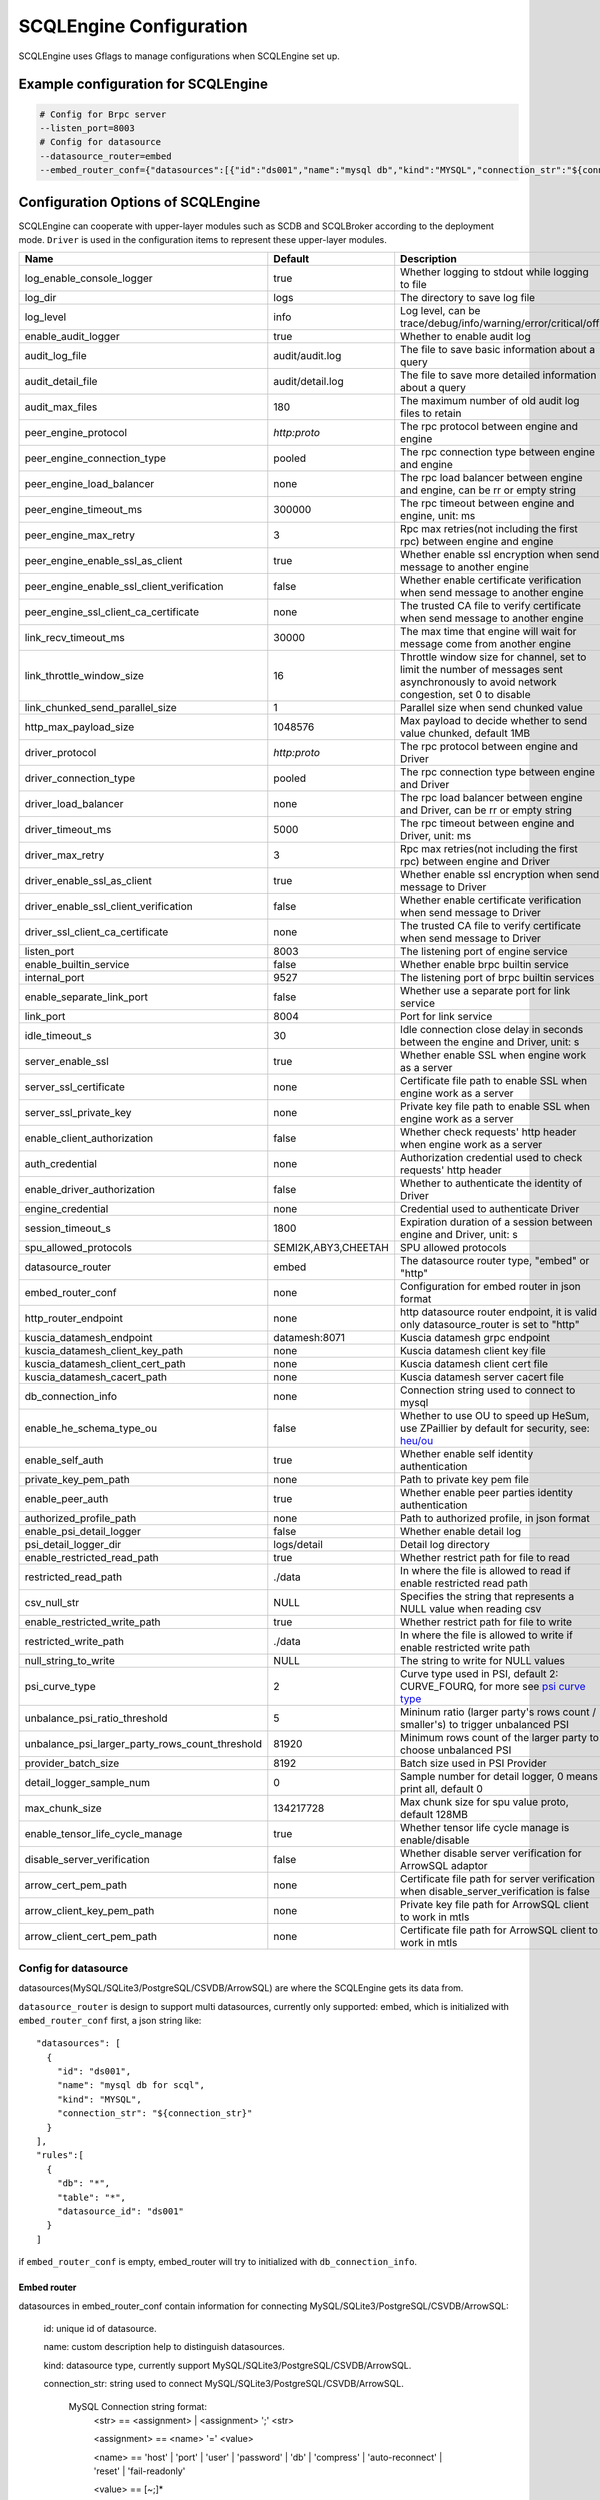 
.. _engine_config_options:

SCQLEngine Configuration
------------------------

SCQLEngine uses Gflags to manage configurations when SCQLEngine set up.

Example configuration for SCQLEngine
~~~~~~~~~~~~~~~~~~~~~~~~~~~~~~~~~~~~

.. code-block::

  # Config for Brpc server
  --listen_port=8003
  # Config for datasource
  --datasource_router=embed
  --embed_router_conf={"datasources":[{"id":"ds001","name":"mysql db","kind":"MYSQL","connection_str":"${connection_str}"}],"rules":[{"db":"*","table":"*","datasource_id":"ds001"}]}


Configuration Options of SCQLEngine
~~~~~~~~~~~~~~~~~~~~~~~~~~~~~~~~~~~

SCQLEngine can cooperate with upper-layer modules such as SCDB and SCQLBroker according to the deployment mode. ``Driver`` is used in the configuration items to represent these upper-layer modules.

+-------------------------------------------------+---------------------+-----------------------------------------------------------------------------------------------------------------------------------------+
| Name                                            | Default             | Description                                                                                                                             |
+=================================================+=====================+=========================================================================================================================================+
| log_enable_console_logger                       | true                | Whether logging to stdout while logging to file                                                                                         |
+-------------------------------------------------+---------------------+-----------------------------------------------------------------------------------------------------------------------------------------+
| log_dir                                         | logs                | The directory to save log file                                                                                                          |
+-------------------------------------------------+---------------------+-----------------------------------------------------------------------------------------------------------------------------------------+
| log_level                                       | info                | Log level, can be trace/debug/info/warning/error/critical/off                                                                           |
+-------------------------------------------------+---------------------+-----------------------------------------------------------------------------------------------------------------------------------------+
| enable_audit_logger                             | true                | Whether to enable audit log                                                                                                             |
+-------------------------------------------------+---------------------+-----------------------------------------------------------------------------------------------------------------------------------------+
| audit_log_file                                  | audit/audit.log     | The file to save basic information about a query                                                                                        |
+-------------------------------------------------+---------------------+-----------------------------------------------------------------------------------------------------------------------------------------+
| audit_detail_file                               | audit/detail.log    | The file to save more detailed information about a query                                                                                |
+-------------------------------------------------+---------------------+-----------------------------------------------------------------------------------------------------------------------------------------+
| audit_max_files                                 | 180                 | The maximum number of old audit log files to retain                                                                                     |
+-------------------------------------------------+---------------------+-----------------------------------------------------------------------------------------------------------------------------------------+
| peer_engine_protocol                            | `http:proto`        | The rpc protocol between engine and engine                                                                                              |
+-------------------------------------------------+---------------------+-----------------------------------------------------------------------------------------------------------------------------------------+
| peer_engine_connection_type                     | pooled              | The rpc connection type between engine and engine                                                                                       |
+-------------------------------------------------+---------------------+-----------------------------------------------------------------------------------------------------------------------------------------+
| peer_engine_load_balancer                       | none                | The rpc load balancer between engine and engine, can be rr or empty string                                                              |
+-------------------------------------------------+---------------------+-----------------------------------------------------------------------------------------------------------------------------------------+
| peer_engine_timeout_ms                          | 300000              | The rpc timeout between engine and engine, unit: ms                                                                                     |
+-------------------------------------------------+---------------------+-----------------------------------------------------------------------------------------------------------------------------------------+
| peer_engine_max_retry                           | 3                   | Rpc max retries(not including the first rpc) between engine and engine                                                                  |
+-------------------------------------------------+---------------------+-----------------------------------------------------------------------------------------------------------------------------------------+
| peer_engine_enable_ssl_as_client                | true                | Whether enable ssl encryption when send message to another engine                                                                       |
+-------------------------------------------------+---------------------+-----------------------------------------------------------------------------------------------------------------------------------------+
| peer_engine_enable_ssl_client_verification      | false               | Whether enable certificate verification when send message to another engine                                                             |
+-------------------------------------------------+---------------------+-----------------------------------------------------------------------------------------------------------------------------------------+
| peer_engine_ssl_client_ca_certificate           | none                | The trusted CA file to verify certificate when send message to another engine                                                           |
+-------------------------------------------------+---------------------+-----------------------------------------------------------------------------------------------------------------------------------------+
| link_recv_timeout_ms                            | 30000               | The max time that engine will wait for message come from another engine                                                                 |
+-------------------------------------------------+---------------------+-----------------------------------------------------------------------------------------------------------------------------------------+
| link_throttle_window_size                       | 16                  | Throttle window size for channel, set to limit the number of messages sent asynchronously to avoid network congestion, set 0 to disable |
+-------------------------------------------------+---------------------+-----------------------------------------------------------------------------------------------------------------------------------------+
| link_chunked_send_parallel_size                 | 1                   | Parallel size when send chunked value                                                                                                   |
+-------------------------------------------------+---------------------+-----------------------------------------------------------------------------------------------------------------------------------------+
| http_max_payload_size                           | 1048576             | Max payload to decide whether to send value chunked, default 1MB                                                                        |
+-------------------------------------------------+---------------------+-----------------------------------------------------------------------------------------------------------------------------------------+
| driver_protocol                                 | `http:proto`        | The rpc protocol between engine and Driver                                                                                              |
+-------------------------------------------------+---------------------+-----------------------------------------------------------------------------------------------------------------------------------------+
| driver_connection_type                          | pooled              | The rpc connection type between engine and Driver                                                                                       |
+-------------------------------------------------+---------------------+-----------------------------------------------------------------------------------------------------------------------------------------+
| driver_load_balancer                            | none                | The rpc load balancer between engine and Driver, can be rr or empty string                                                              |
+-------------------------------------------------+---------------------+-----------------------------------------------------------------------------------------------------------------------------------------+
| driver_timeout_ms                               | 5000                | The rpc timeout between engine and Driver, unit: ms                                                                                     |
+-------------------------------------------------+---------------------+-----------------------------------------------------------------------------------------------------------------------------------------+
| driver_max_retry                                | 3                   | Rpc max retries(not including the first rpc) between engine and Driver                                                                  |
+-------------------------------------------------+---------------------+-----------------------------------------------------------------------------------------------------------------------------------------+
| driver_enable_ssl_as_client                     | true                | Whether enable ssl encryption when send message to Driver                                                                               |
+-------------------------------------------------+---------------------+-----------------------------------------------------------------------------------------------------------------------------------------+
| driver_enable_ssl_client_verification           | false               | Whether enable certificate verification when send message to Driver                                                                     |
+-------------------------------------------------+---------------------+-----------------------------------------------------------------------------------------------------------------------------------------+
| driver_ssl_client_ca_certificate                | none                | The trusted CA file to verify certificate when send message to Driver                                                                   |
+-------------------------------------------------+---------------------+-----------------------------------------------------------------------------------------------------------------------------------------+
| listen_port                                     | 8003                | The listening port of engine service                                                                                                    |
+-------------------------------------------------+---------------------+-----------------------------------------------------------------------------------------------------------------------------------------+
| enable_builtin_service                          | false               | Whether enable brpc builtin service                                                                                                     |
+-------------------------------------------------+---------------------+-----------------------------------------------------------------------------------------------------------------------------------------+
| internal_port                                   | 9527                | The listening port of brpc builtin services                                                                                             |
+-------------------------------------------------+---------------------+-----------------------------------------------------------------------------------------------------------------------------------------+
| enable_separate_link_port                       | false               | Whether use a separate port for link service                                                                                            |
+-------------------------------------------------+---------------------+-----------------------------------------------------------------------------------------------------------------------------------------+
| link_port                                       | 8004                | Port for link service                                                                                                                   |
+-------------------------------------------------+---------------------+-----------------------------------------------------------------------------------------------------------------------------------------+
| idle_timeout_s                                  | 30                  | Idle connection close delay in seconds between the engine and Driver, unit: s                                                           |
+-------------------------------------------------+---------------------+-----------------------------------------------------------------------------------------------------------------------------------------+
| server_enable_ssl                               | true                | Whether enable SSL when engine work as a server                                                                                         |
+-------------------------------------------------+---------------------+-----------------------------------------------------------------------------------------------------------------------------------------+
| server_ssl_certificate                          | none                | Certificate file path to enable SSL when engine work as a server                                                                        |
+-------------------------------------------------+---------------------+-----------------------------------------------------------------------------------------------------------------------------------------+
| server_ssl_private_key                          | none                | Private key file path to enable SSL when engine work as a server                                                                        |
+-------------------------------------------------+---------------------+-----------------------------------------------------------------------------------------------------------------------------------------+
| enable_client_authorization                     | false               | Whether check requests' http header when engine work as a server                                                                        |
+-------------------------------------------------+---------------------+-----------------------------------------------------------------------------------------------------------------------------------------+
| auth_credential                                 | none                | Authorization credential used to check requests' http header                                                                            |
+-------------------------------------------------+---------------------+-----------------------------------------------------------------------------------------------------------------------------------------+
| enable_driver_authorization                     | false               | Whether to authenticate the identity of Driver                                                                                          |
+-------------------------------------------------+---------------------+-----------------------------------------------------------------------------------------------------------------------------------------+
| engine_credential                               | none                | Credential used to authenticate Driver                                                                                                  |
+-------------------------------------------------+---------------------+-----------------------------------------------------------------------------------------------------------------------------------------+
| session_timeout_s                               | 1800                | Expiration duration of a session between engine and Driver, unit: s                                                                     |
+-------------------------------------------------+---------------------+-----------------------------------------------------------------------------------------------------------------------------------------+
| spu_allowed_protocols                           | SEMI2K,ABY3,CHEETAH | SPU allowed protocols                                                                                                                   |
+-------------------------------------------------+---------------------+-----------------------------------------------------------------------------------------------------------------------------------------+
| datasource_router                               | embed               | The datasource router type, "embed" or "http"                                                                                           |
+-------------------------------------------------+---------------------+-----------------------------------------------------------------------------------------------------------------------------------------+
| embed_router_conf                               | none                | Configuration for embed router in json format                                                                                           |
+-------------------------------------------------+---------------------+-----------------------------------------------------------------------------------------------------------------------------------------+
| http_router_endpoint                            | none                | http datasource router endpoint, it is valid only datasource_router is set to "http"                                                    |
+-------------------------------------------------+---------------------+-----------------------------------------------------------------------------------------------------------------------------------------+
| kuscia_datamesh_endpoint                        | datamesh:8071       | Kuscia datamesh grpc endpoint                                                                                                           |
+-------------------------------------------------+---------------------+-----------------------------------------------------------------------------------------------------------------------------------------+
| kuscia_datamesh_client_key_path                 | none                | Kuscia datamesh client key file                                                                                                         |
+-------------------------------------------------+---------------------+-----------------------------------------------------------------------------------------------------------------------------------------+
| kuscia_datamesh_client_cert_path                | none                | Kuscia datamesh client cert file                                                                                                        |
+-------------------------------------------------+---------------------+-----------------------------------------------------------------------------------------------------------------------------------------+
| kuscia_datamesh_cacert_path                     | none                | Kuscia datamesh server cacert file                                                                                                      |
+-------------------------------------------------+---------------------+-----------------------------------------------------------------------------------------------------------------------------------------+
| db_connection_info                              | none                | Connection string used to connect to mysql                                                                                              |
+-------------------------------------------------+---------------------+-----------------------------------------------------------------------------------------------------------------------------------------+
| enable_he_schema_type_ou                        | false               | Whether to use OU to speed up HeSum, use ZPaillier by default for security, see: `heu/ou`_                                              |
+-------------------------------------------------+---------------------+-----------------------------------------------------------------------------------------------------------------------------------------+
| enable_self_auth                                | true                | Whether enable self identity authentication                                                                                             |
+-------------------------------------------------+---------------------+-----------------------------------------------------------------------------------------------------------------------------------------+
| private_key_pem_path                            | none                | Path to private key pem file                                                                                                            |
+-------------------------------------------------+---------------------+-----------------------------------------------------------------------------------------------------------------------------------------+
| enable_peer_auth                                | true                | Whether enable peer parties identity authentication                                                                                     |
+-------------------------------------------------+---------------------+-----------------------------------------------------------------------------------------------------------------------------------------+
| authorized_profile_path                         | none                | Path to authorized profile, in json format                                                                                              |
+-------------------------------------------------+---------------------+-----------------------------------------------------------------------------------------------------------------------------------------+
| enable_psi_detail_logger                        | false               | Whether enable detail log                                                                                                               |
+-------------------------------------------------+---------------------+-----------------------------------------------------------------------------------------------------------------------------------------+
| psi_detail_logger_dir                           | logs/detail         | Detail log directory                                                                                                                    |
+-------------------------------------------------+---------------------+-----------------------------------------------------------------------------------------------------------------------------------------+
| enable_restricted_read_path                     | true                | Whether restrict path for file to read                                                                                                  |
+-------------------------------------------------+---------------------+-----------------------------------------------------------------------------------------------------------------------------------------+
| restricted_read_path                            | ./data              | In where the file is allowed to read if enable restricted read path                                                                     |
+-------------------------------------------------+---------------------+-----------------------------------------------------------------------------------------------------------------------------------------+
| csv_null_str                                    | NULL                | Specifies the string that represents a NULL value when reading csv                                                                      |
+-------------------------------------------------+---------------------+-----------------------------------------------------------------------------------------------------------------------------------------+
| enable_restricted_write_path                    | true                | Whether restrict path for file to write                                                                                                 |
+-------------------------------------------------+---------------------+-----------------------------------------------------------------------------------------------------------------------------------------+
| restricted_write_path                           | ./data              | In where the file is allowed to write if enable restricted write path                                                                   |
+-------------------------------------------------+---------------------+-----------------------------------------------------------------------------------------------------------------------------------------+
| null_string_to_write                            | NULL                | The string to write for NULL values                                                                                                     |
+-------------------------------------------------+---------------------+-----------------------------------------------------------------------------------------------------------------------------------------+
| psi_curve_type                                  | 2                   | Curve type used in PSI, default 2: CURVE_FOURQ, for more see `psi curve type`_                                                          |
+-------------------------------------------------+---------------------+-----------------------------------------------------------------------------------------------------------------------------------------+
| unbalance_psi_ratio_threshold                   | 5                   | Mininum ratio (larger party's rows count / smaller's) to trigger unbalanced PSI                                                         |
+-------------------------------------------------+---------------------+-----------------------------------------------------------------------------------------------------------------------------------------+
| unbalance_psi_larger_party_rows_count_threshold | 81920               | Minimum rows count of the larger party to choose unbalanced PSI                                                                         |
+-------------------------------------------------+---------------------+-----------------------------------------------------------------------------------------------------------------------------------------+
| provider_batch_size                             | 8192                | Batch size used in PSI Provider                                                                                                         |
+-------------------------------------------------+---------------------+-----------------------------------------------------------------------------------------------------------------------------------------+
| detail_logger_sample_num                        | 0                   | Sample number for detail logger, 0 means print all, default 0                                                                           |
+-------------------------------------------------+---------------------+-----------------------------------------------------------------------------------------------------------------------------------------+
| max_chunk_size                                  | 134217728           | Max chunk size for spu value proto, default 128MB                                                                                       |
+-------------------------------------------------+---------------------+-----------------------------------------------------------------------------------------------------------------------------------------+
| enable_tensor_life_cycle_manage                 | true                | Whether tensor life cycle manage is enable/disable                                                                                      |
+-------------------------------------------------+---------------------+-----------------------------------------------------------------------------------------------------------------------------------------+
| disable_server_verification                     | false               | Whether disable server verification for ArrowSQL adaptor                                                                                |
+-------------------------------------------------+---------------------+-----------------------------------------------------------------------------------------------------------------------------------------+
| arrow_cert_pem_path                             | none                | Certificate file path for server verification when disable_server_verification is false                                                 |
+-------------------------------------------------+---------------------+-----------------------------------------------------------------------------------------------------------------------------------------+
| arrow_client_key_pem_path                       | none                | Private key file path for ArrowSQL client to work in mtls                                                                               |
+-------------------------------------------------+---------------------+-----------------------------------------------------------------------------------------------------------------------------------------+
| arrow_client_cert_pem_path                      | none                | Certificate file path for ArrowSQL client to work in mtls                                                                               |
+-------------------------------------------------+---------------------+-----------------------------------------------------------------------------------------------------------------------------------------+

.. _datasource_router:

Config for datasource
^^^^^^^^^^^^^^^^^^^^^
datasources(MySQL/SQLite3/PostgreSQL/CSVDB/ArrowSQL) are where the SCQLEngine gets its data from.

``datasource_router`` is design to support multi datasources, currently only supported: embed, which is initialized with ``embed_router_conf`` first, a json string like::

  "datasources": [
    {
      "id": "ds001",
      "name": "mysql db for scql",
      "kind": "MYSQL",
      "connection_str": "${connection_str}"
    }
  ],
  "rules":[
    {
      "db": "*",
      "table": "*",
      "datasource_id": "ds001"
    }
  ]

if ``embed_router_conf`` is empty, embed_router will try to initialized with ``db_connection_info``.

Embed router
""""""""""""
datasources in embed_router_conf contain information for connecting MySQL/SQLite3/PostgreSQL/CSVDB/ArrowSQL:

  id: unique id of datasource.

  name: custom description help to distinguish datasources.

  kind: datasource type, currently support MySQL/SQLite3/PostgreSQL/CSVDB/ArrowSQL.

  connection_str: string used to connect MySQL/SQLite3/PostgreSQL/CSVDB/ArrowSQL.

    MySQL Connection string format:
      <str> == <assignment> | <assignment> ';' <str>

      <assignment> == <name> '=' <value>

      <name> == 'host' | 'port' | 'user' | 'password' | 'db' | 'compress' | 'auto-reconnect' | 'reset' | 'fail-readonly'

      <value> == [~;]*

    MySQL Connection string e.g:
      ``db=${db};user=${user};password=${password};host=${host}``

    SQLite3 Connection string format:
      more infos: https://www.sqlite.org/c3ref/open.html

    SQLite3 Connection string e.g:
      ``file:/path/to/data.db``

    PostgreSQL Connection string format:
      <str> == <assignment> | <assignment> ' ' <str>

      <assignment> == <name> '=' <value>

      <name> == 'host' | 'port' | 'user' | 'password' | 'dbname' | 'connect_timeout'

      <value> == [~;]*

    PostgreSQL Connection string e.g:
      ``db=${db};user=${user};password=${password};host=${host}``

    CSVDB Connection string format:
      CSVDB support read csv from local and OSS/MinIO, since connection_str is an object in another json object, the format is a converted json string corresponding to `CsvdbConf <https://github.com/secretflow/scql/tree/main/engine/datasource/csvdb_conf.proto>`_

    CSVDB Connection string e.g:
      local csv: "{\\\"db_name\\\":\\\"csvdb\\\",\\\"tables\\\":[{\\\"table_name\\\":\\\"staff\\\",\\\"data_path\\\":\\\"test.csv\\\",\\\"columns\\\":[{\\\"column_name\\\":\\\"id\\\",\\\"column_type\\\":\\\"1\\\"}]}]}"
      
      OSS/MinIO csv: "{\\\"db_name\\\":\\\"csvdb\\\",\\\"S3Conf\\\":{\\\"endpoint\\\":\\\"test_endpoint\\\",\\\"access_key_id\\\":\\\"test_id\\\",\\\"secret_access_key\\\":\\\"test_key\\\"},\\\"tables\\\":[{\\\"table_name\\\":\\\"staff\\\",\\\"data_path\\\":\\\"oss://test_bucket/test.csv\\\",\\\"columns\\\":[{\\\"column_name\\\":\\\"id\\\",\\\"column_type\\\":\\\"1\\\"}]}]}"

    ArrowSQL Connection string format:
      grpc+<scheme>://host:port

      <scheme> == 'tcp' | 'tls'

    ArrowSQL Connection string e.g:
      ``grpc+tcp://127.0.0.1:6666``

      .. note::
        As a datasource embedded in SCQLEngine, ArrowSQL requires an additional gRPC server which provides the corresponding interface for executing an ad-hoc query in `Arrow Flight SQL <https://arrow.apache.org/docs/format/FlightSql.html>`_

Routing rules
"""""""""""""
embed_router's rules support wildcard ``*`` , when given a table in format: *database_name:table_name*,
embed_router will route to the corresponding datasource by

1. find the exact rules first, whose ``${db}:${table}`` equals to *database_name:table_name*;
2. try the database_name:\* rules;
3. try \*:table_name in the end.

Once found, SCQLEngine will try to connect database with datasource's information correspond to the *datasource_id*.

Config for Brpc server
^^^^^^^^^^^^^^^^^^^^^^
SCQLEngine uses **Brpc** to communicate with Driver and other peer SCQLEngines, each SCQLEngine will start a Brpc service on *local-host:listen_port* to receive data from outside. If you want to enable Brpc builtin services, add FLAGS:

.. code-block::

  --enable_builtin_service=true
  --internal_port=9527


.. _scqlengine-tls:

Config for SSL
^^^^^^^^^^^^^^
If you want to enable SSL in SCQLEngine, add FLAGS as follows. Additionally, it may be necessary to configure the Driver to work with TLS, please refer :ref:`TLS in SCDB <scdb-tls>` or :ref:`TLS in SCQLBroker <broker-tls>`.

.. code-block::

  --server_enable_ssl=true
  --server_ssl_certificate=${file path of cert}
  --server_ssl_private_key=${file path of key}
  # set peer_engine_enable_ssl_as_client to true when peer SCQLEngine has https enabled
  --peer_engine_enable_ssl_as_client=true
  # set driver_enable_ssl_as_client to true when the Driver has https enabled (SCDB or SCQLBroker's IntraServer)
  --driver_enable_ssl_as_client=true

Config for audit
^^^^^^^^^^^^^^^^
The audit log in SCQLEngine is used to record the SCQLEngine activities during the execution of tasks from Driver. Just like the audit in Driver, it also can be divided into two types: common audit log and detail audit log.

  The common audit is used to record some basic information about a task, while the detail audit is used to record more detailed information of the task. See `engine_audit <https://github.com/secretflow/scql/blob/main/engine/audit/audit.proto>`_ for more information

The log file is rotated in every 24:00:00 in local time, and the filename is generated in the format ``name-date.ext``, where `name` is the filename set in ``audit_log_file`` without the extension, `date` is the time at which the log was rotated formatted with local time format of `YYYY-MM-DD`,
`ext` is the extension set in ``audit_log_file``.

  For example, if you set ``audit_log_file`` as `audit/audit.log`, a backup created on Nov 11 2016 would be saved to `/audit/audit_2016-11-04.log`

Config for party authentication
^^^^^^^^^^^^^^^^^^^^^^^^^^^^^^^
For security, SCQLEngine enables party authentication by default. SCQLEngine will check it's public key in the Driver request matches the local public key in ``private_key_pem_path``, and that the other participant's public key also matches the one in ``authorized_profile_path``.

.. _heu/ou: https://www.secretflow.org.cn/docs/heu/latest/zh-Hans/getting_started/algo_choice#ou-paillier

.. _psi curve type: https://www.secretflow.org.cn/en/docs/psi/main/reference/psi_config#curvetype

.. _replay attacks: https://en.wikipedia.org/wiki/Replay_attack
